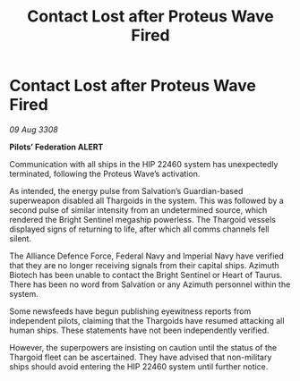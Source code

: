 :PROPERTIES:
:ID:       5f04a689-b2c9-470a-8777-6d4cbddff8e5
:END:
#+title: Contact Lost after Proteus Wave Fired
#+filetags: :galnet:

* Contact Lost after Proteus Wave Fired

/09 Aug 3308/

*Pilots’ Federation ALERT* 

Communication with all ships in the HIP 22460 system has unexpectedly terminated, following the Proteus Wave’s activation. 

As intended, the energy pulse from Salvation’s Guardian-based superweapon disabled all Thargoids in the system. This was followed by a second pulse of similar intensity from an undetermined source, which rendered the Bright Sentinel megaship powerless. The Thargoid vessels displayed signs of returning to life, after which all comms channels fell silent. 

The Alliance Defence Force, Federal Navy and Imperial Navy have verified that they are no longer receiving signals from their capital ships. Azimuth Biotech has been unable to contact the Bright Sentinel or Heart of Taurus. There has been no word from Salvation or any Azimuth personnel within the system. 

Some newsfeeds have begun publishing eyewitness reports from independent pilots, claiming that the Thargoids have resumed attacking all human ships. These statements have not been independently verified.  

However, the superpowers are insisting on caution until the status of the Thargoid fleet can be ascertained. They have advised that non-military ships should avoid entering the HIP 22460 system until further notice.
